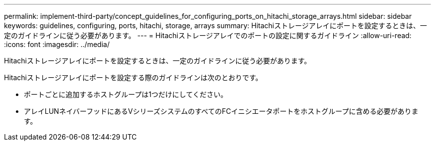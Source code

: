 ---
permalink: implement-third-party/concept_guidelines_for_configuring_ports_on_hitachi_storage_arrays.html 
sidebar: sidebar 
keywords: guidelines, configuring, ports, hitachi, storage, arrays 
summary: Hitachiストレージアレイにポートを設定するときは、一定のガイドラインに従う必要があります。 
---
= Hitachiストレージアレイでのポートの設定に関するガイドライン
:allow-uri-read: 
:icons: font
:imagesdir: ../media/


[role="lead"]
Hitachiストレージアレイにポートを設定するときは、一定のガイドラインに従う必要があります。

Hitachiストレージアレイにポートを設定する際のガイドラインは次のとおりです。

* ポートごとに追加するホストグループは1つだけにしてください。
* アレイLUNネイバーフッドにあるVシリーズシステムのすべてのFCイニシエータポートをホストグループに含める必要があります。

